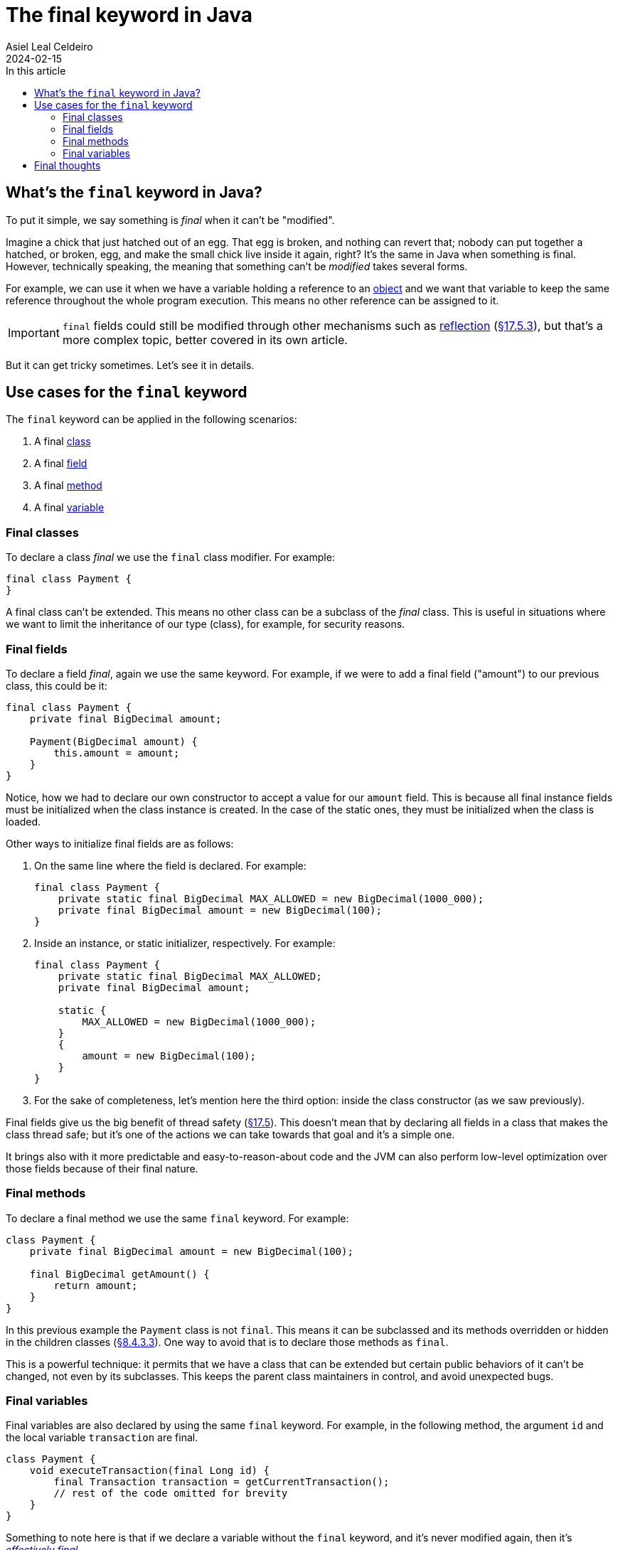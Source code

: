 = The final keyword in Java
Asiel Leal_Celdeiro
2024-02-15
:docinfo: shared-footer
:icons: font
:toc-title: In this article
:toc: left
:jbake-document_info: shared-footer
:jbake-table_of_content: left
:jbake-fontawesome: true
:jbake-type: post
:jbake-status: draft
:jbake-tags: java, java-classes, java-methods, access-modifiers
:jbake-summary: final is a very powerful keyword in Java that allows us to limit a class extensibility or a method to \
be overriden, along with many other cases that contribute to Java being a secure and robust platform.
:jbake-og_img: articles/2024/images/02/the-final-keyword-in-java_social.jpg
:jbake-image_src: articles/2024/images/02/the-final-keyword-in-java.jpg
:jbake-image_alt: Image of a small chick coming out of a broken hatched egg
:jbake-og_author: Asiel Leal Celdeiro
:jbake-author_handle: lealceldeiro
:jbake-author_profile_image: /img/author/lealceldeiro.png

== What's the `final` keyword in Java?

To put it simple, we say something is _final_ when it can't be "modified".

Imagine a chick that just hatched out of an egg.
That egg is broken, and nothing can revert that; nobody can put together a hatched, or broken, egg, and make the small
chick live inside it again, right?
It's the same in Java when something is final.
However, technically speaking, the meaning that something can't be _modified_ takes several forms.

For example, we can use it when we have a variable holding a reference to an
link:/articles/2024/java-oop-classes-and-objects.html#constructors[object^] and we want that variable to keep the same
reference throughout the whole program execution.
This means no other reference can be assigned to it.

IMPORTANT: `final` fields could still be modified through other mechanisms such as
https://www.oracle.com/technical-resources/articles/java/javareflection.html[reflection^]
(https://docs.oracle.com/javase/specs/jls/se21/html/jls-17.html#jls-17.5.3[&sect;17.5.3^]),
but that's a more complex topic, better covered in its own article.

But it can get tricky sometimes. Let's see it in details.

== Use cases for the `final` keyword

The `final` keyword can be applied in the following scenarios:

1. A final link:/articles/2024/java-oop-classes-and-objects.html#what-are-java-classes[class^]
2. A final link:/articles/2024/java-oop-classes-and-objects.html#fields[field^]
3. A final link:/articles/2024/java-oop-classes-and-objects.html#methods[method^]
4. A final https://docs.oracle.com/javase/specs/jls/se21/html/jls-4.html#jls-4.12.4[variable^]

=== Final classes

To declare a class _final_ we use the `final` class modifier. For example:

[source,java]
----
final class Payment {
}
----

A final class can't be extended.
This means no other class can be a subclass of the _final_ class.
This is useful in situations
where we want to limit the inheritance of our type (class), for example, for security reasons.

=== Final fields

To declare a field _final_, again we use the same keyword.
For example, if we were to add a final field ("amount") to our previous class, this could be it:

[source,java]
----
final class Payment {
    private final BigDecimal amount;

    Payment(BigDecimal amount) {
        this.amount = amount;
    }
}
----

Notice, how we had to declare our own constructor to accept a value for our `amount` field.
This is because all final instance fields must be initialized when the class instance is created.
In the case of the static ones, they must be initialized when the class is loaded.

Other ways to initialize final fields are as follows:

1. On the same line where the field is declared. For example:
+
[source,java]
----
final class Payment {
    private static final BigDecimal MAX_ALLOWED = new BigDecimal(1000_000);
    private final BigDecimal amount = new BigDecimal(100);
}
----

2. Inside an instance, or static initializer, respectively. For example:
+
[source,java]
----
final class Payment {
    private static final BigDecimal MAX_ALLOWED;
    private final BigDecimal amount;

    static {
        MAX_ALLOWED = new BigDecimal(1000_000);
    }
    {
        amount = new BigDecimal(100);
    }
}
----
+
3. For the sake of completeness, let's mention here the third option:
inside the class constructor (as we saw previously).

Final fields give us the big benefit of thread safety
(https://docs.oracle.com/javase/specs/jls/se21/html/jls-17.html#jls-17.5[&sect;17.5^]).
This doesn't mean that by declaring all fields in a class that makes the class thread safe;
but it's one of the actions we can take towards that goal and it's a simple one.

It brings also with it more predictable and easy-to-reason-about code and the JVM can also perform low-level
optimization over those fields because of their final nature.

=== Final methods

To declare a final method we use the same `final` keyword. For example:

[source,java]
----
class Payment {
    private final BigDecimal amount = new BigDecimal(100);

    final BigDecimal getAmount() {
        return amount;
    }
}
----

In this previous example the `Payment` class is not `final`.
This means it can be subclassed and its methods overridden or hidden in the children classes
(https://docs.oracle.com/javase/specs/jls/se21/html/jls-8.html#jls-8.4.3.3[&sect;8.4.3.3^]).
One way to avoid that is to declare those methods as `final`.

This is a powerful technique: it permits that we have a class that can be extended but certain public behaviors of it
can't be changed, not even by its subclasses. This keeps the parent class maintainers in control, and avoid
unexpected bugs.

=== Final variables

Final variables are also declared by using the same `final` keyword.
For example, in the following method, the argument `id` and the local variable `transaction` are final.

[source,java]
----
class Payment {
    void executeTransaction(final Long id) {
        final Transaction transaction = getCurrentTransaction();
        // rest of the code omitted for brevity
    }
}
----

Something to note here is that if we declare a variable without the `final` keyword,
and it's never modified again, then it's
https://docs.oracle.com/javase/specs/jls/se21/html/jls-4.html#jls-4.12.4[_effectively final_^].

The use cases for final variables range from code standards and best practices established in some companies,
to language requirements such as lambda expressions.
Let's analyze this last one.

https://docs.oracle.com/javase/specs/jls/se21/html/jls-15.html#jls-15.27[Lambda expressions^] require that any local
variable, formal parameter, or exception parameter used but not declared in a lambda expression
must either be final or effectively final
(https://docs.oracle.com/javase/specs/jls/se21/html/jls-15.html#jls-15.27.2[&sect;15.27.2^]).

Let's take as an example the following code:

[source,java]
----
class Payment {
    void executeTransaction(Long id) {
        Transaction transaction = getTransaction();

        queueTasks(() -> {
            cleanUpTransaction(transaction);
            cleanUpOldRows(id);
        });
        // rest of the code omitted for brevity
    }

    Transaction getTransaction() {
        // code omitted for brevity
    }

    void queueTasks(Runnable callback) {
        // code omitted for brevity
        callback.run();
        // rest of the code omitted for brevity
    }

    void cleanUpTransaction(Transaction transaction) {
        // code omitted for brevity
    }

    void cleanUpOldRows(Long id) {
        // code omitted for brevity
    }
}
class Transaction {}
----

For the sake of simplicity, let's focus only on the method `executeTransaction` (and ignore the auxiliary methods).

[source,java]
----
void executeTransaction(Long id) {
    Transaction transaction = getTransaction();

    queueTasks(() -> {
        cleanUpTransaction(transaction);
        cleanUpOldRows(id);
    });
    // ...
}
----

In its body, there's a call to `queueTasks` which accepts a `Runnable` argument.
Because
https://docs.oracle.com/en/java/javase/21/docs/api/java.base/java/lang/Runnable.html[`Runnable`^, role=link-underline link-underline-opacity-0]
is a https://docs.oracle.com/javase/8/docs/api/java/util/function/package-summary.html[functional interface^]
we can provide the argument as a lambda expression.

In the body of the lambda expression the variable `transaction` and the parameter `id` are used
without being declared `final` explicitly.
This is possible because they are _effectively final_.

If we were to re-assign a new value to either `transaction` or `id` then they would stop being effectively final.
This would cause a compile-time error reported when either of them is first accessed inside the lambda body.
The message would say something like `Variable used in lambda expression should be final or effectively final`.

To avoid such error, we can declare them as `final` and, if we ever re-assign a new value to them, we get a
compile-time error on the line where the re-assignment happens.

Declaring `final` variables is also useful in scenarios where there are many variables declared
(common in long methods from legacy code), and we want to make sure none of them is re-assigned a new value.

== Final thoughts

Now that we've explored what's the `final` keyword used for and how to apply it, it's time for you to put that
knowledge to work on your daily job.

Look again that class design and ask yourself: Is this class supposed to be subclassed?
If yes, then document it, if not, then make it final. Your future self will thank you. You can always come
back and make the class non-final, but you can't make a class final without possibly breaking other code that could
have extended your class
(https://docs.oracle.com/javase/specs/jls/se21/html/jls-13.html#jls-13.4.2.3[&sect;13.4.2.3^]).

Questions like this should pop out of your mind when you design and implement your solutions. It will help with the
overall code quality and the quality of the final product, which means happier final users.

